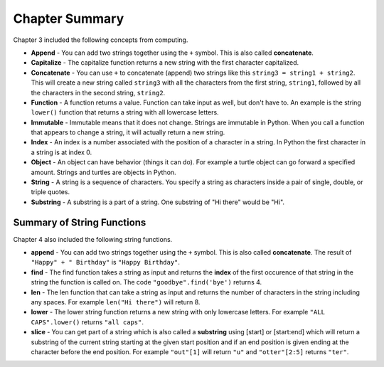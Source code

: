 ..  Copyright (C)  Mark Guzdial, Barbara Ericson, Briana Morrison
    Permission is granted to copy, distribute and/or modify this document
    under the terms of the GNU Free Documentation License, Version 1.3 or
    any later version published by the Free Software Foundation; with
    Invariant Sections being Forward, Prefaces, and Contributor List,
    no Front-Cover Texts, and no Back-Cover Texts.  A copy of the license
    is included in the section entitled "GNU Free Documentation License".



Chapter Summary
====================

Chapter 3 included the following concepts from computing.

.. index::
    single: append
    single: capitalize
    single: concatenate
    single: function
    single: immutable
    single: index
    single: object
    single: string
    single: substring

- **Append** - You can add two strings together using the ``+`` symbol.  This is also called **concatenate**.  
- **Capitalize** - The capitalize function returns a new string with the first character capitalized.

- **Concatenate** - You can use ``+`` to concatenate (append) two strings like this
  ``string3 = string1 + string2``.  This will create a new string called ``string3`` with all
  the characters from the first string, ``string1``, followed by all the characters in the second
  string, ``string2``.
- **Function** - A function returns a value.  Function can take input as well, but don't have to.  An example is the string ``lower()`` function that returns a string with all lowercase letters.
- **Immutable** - Immutable means that it does not change.  Strings are immutable in Python.  When you call a function that appears to change a string, it will actually return a new string.  
- **Index** - An index is a number associated with the position of a character in a string.  In Python the first character in a string is at index 0.  
- **Object** - An object can have behavior (things it can do).  For example a turtle object can go forward a specified amount. Strings and turtles are objects in Python.  
- **String** - A string is a sequence of characters.  You specify a string as characters inside a pair of single, double, or triple quotes. 
- **Substring** -  A substring is a part of a string.  One substring of "Hi there" would be "Hi".  

Summary of String Functions
----------------------------

.. index::
    single: find
    single: len
    single: lower
    single: slice

Chapter 4 also included the following string functions.

- **append** - You can add two strings together using the ``+`` symbol.  This is also called
  **concatenate**.  The result of ``"Happy" + " Birthday"`` is ``"Happy Birthday"``.
- **find** - The find function takes a string as input and returns the **index** of the first
  occurence of that string in the string the function is called on. The code ``"goodbye".find('bye')`` returns 4.
- **len** - The len function that can take a string as input and returns the number of
  characters in the string including any spaces.  For example ``len("Hi there")`` will return 8.  
- **lower** - The lower string function returns a new string with only lowercase letters.
  For example ``"ALL CAPS".lower()`` returns ``"all caps"``.  
- **slice** - You can get part of a string which is also called a **substring** using [start]
  or [start:end] which will return a substring of the current string starting at the given 
  start position and if an end position is given ending at the character before the end position.
  For example ``"out"[1]`` will return ``"u"`` and ``"otter"[2:5]`` returns ``"ter"``.  
